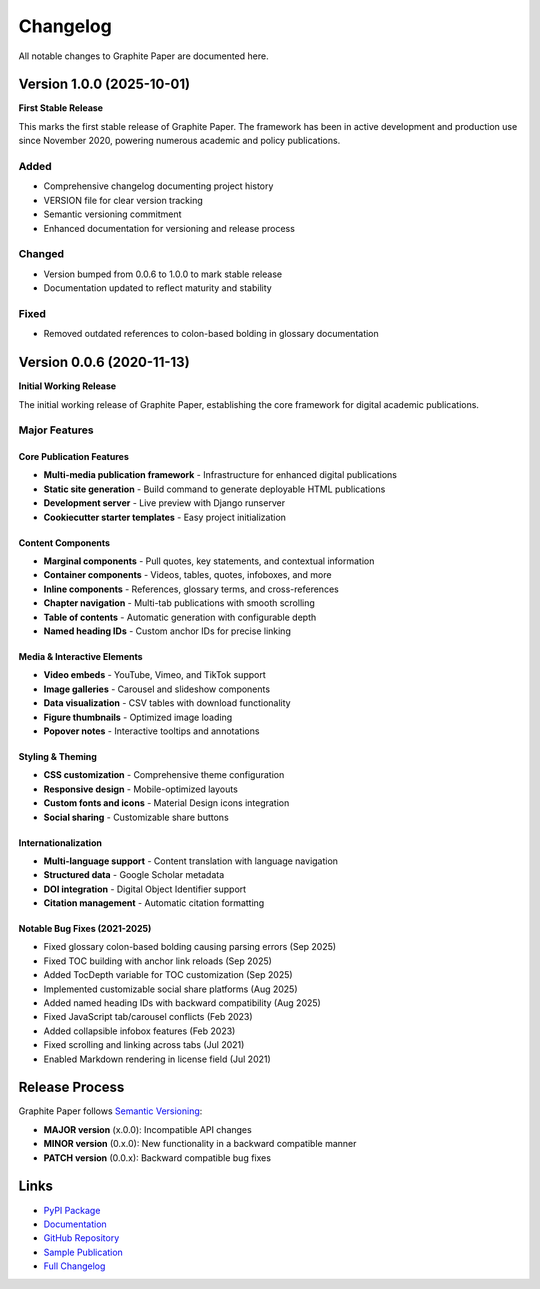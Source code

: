 *********
Changelog
*********

All notable changes to Graphite Paper are documented here.

Version 1.0.0 (2025-10-01)
==========================

**First Stable Release**

This marks the first stable release of Graphite Paper. The framework has been in active development and production use since November 2020, powering numerous academic and policy publications.

Added
-----

* Comprehensive changelog documenting project history
* VERSION file for clear version tracking
* Semantic versioning commitment
* Enhanced documentation for versioning and release process

Changed
-------

* Version bumped from 0.0.6 to 1.0.0 to mark stable release
* Documentation updated to reflect maturity and stability

Fixed
-----

* Removed outdated references to colon-based bolding in glossary documentation

Version 0.0.6 (2020-11-13)
==========================

**Initial Working Release**

The initial working release of Graphite Paper, establishing the core framework for digital academic publications.

Major Features
--------------

Core Publication Features
~~~~~~~~~~~~~~~~~~~~~~~~~

* **Multi-media publication framework** - Infrastructure for enhanced digital publications
* **Static site generation** - Build command to generate deployable HTML publications
* **Development server** - Live preview with Django runserver
* **Cookiecutter starter templates** - Easy project initialization

Content Components
~~~~~~~~~~~~~~~~~~

* **Marginal components** - Pull quotes, key statements, and contextual information
* **Container components** - Videos, tables, quotes, infoboxes, and more
* **Inline components** - References, glossary terms, and cross-references
* **Chapter navigation** - Multi-tab publications with smooth scrolling
* **Table of contents** - Automatic generation with configurable depth
* **Named heading IDs** - Custom anchor IDs for precise linking

Media & Interactive Elements
~~~~~~~~~~~~~~~~~~~~~~~~~~~~~

* **Video embeds** - YouTube, Vimeo, and TikTok support
* **Image galleries** - Carousel and slideshow components
* **Data visualization** - CSV tables with download functionality
* **Figure thumbnails** - Optimized image loading
* **Popover notes** - Interactive tooltips and annotations

Styling & Theming
~~~~~~~~~~~~~~~~~

* **CSS customization** - Comprehensive theme configuration
* **Responsive design** - Mobile-optimized layouts
* **Custom fonts and icons** - Material Design icons integration
* **Social sharing** - Customizable share buttons

Internationalization
~~~~~~~~~~~~~~~~~~~~

* **Multi-language support** - Content translation with language navigation
* **Structured data** - Google Scholar metadata
* **DOI integration** - Digital Object Identifier support
* **Citation management** - Automatic citation formatting

Notable Bug Fixes (2021-2025)
~~~~~~~~~~~~~~~~~~~~~~~~~~~~~~

* Fixed glossary colon-based bolding causing parsing errors (Sep 2025)
* Fixed TOC building with anchor link reloads (Sep 2025)
* Added TocDepth variable for TOC customization (Sep 2025)
* Implemented customizable social share platforms (Aug 2025)
* Added named heading IDs with backward compatibility (Aug 2025)
* Fixed JavaScript tab/carousel conflicts (Feb 2023)
* Added collapsible infobox features (Feb 2023)
* Fixed scrolling and linking across tabs (Jul 2021)
* Enabled Markdown rendering in license field (Jul 2021)

Release Process
===============

Graphite Paper follows `Semantic Versioning <https://semver.org/>`_:

* **MAJOR version** (x.0.0): Incompatible API changes
* **MINOR version** (0.x.0): New functionality in a backward compatible manner
* **PATCH version** (0.0.x): Backward compatible bug fixes

Links
=====

* `PyPI Package <https://pypi.org/project/graphite-paper/>`_
* `Documentation <https://graphite-paper.readthedocs.io/>`_
* `GitHub Repository <https://github.com/impactdistillery/graphite-paper>`_
* `Sample Publication <https://graphite-paper.netlify.app/>`_
* `Full Changelog <https://github.com/impactdistillery/graphite-paper/blob/master/CHANGELOG.md>`_
